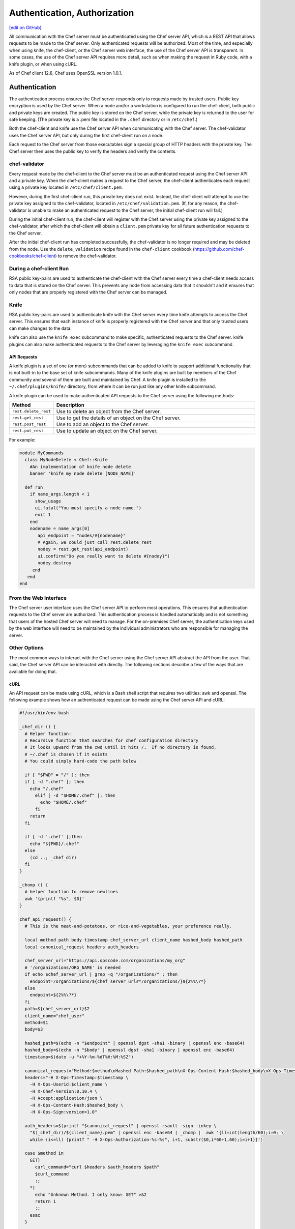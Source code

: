 =====================================================
Authentication, Authorization
=====================================================
`[edit on GitHub] <https://github.com/chef/chef-web-docs/blob/master/chef_master/source/auth.rst>`__

.. tag chef_auth

All communication with the Chef server must be authenticated using the Chef server API, which is a REST API that allows requests to be made to the Chef server. Only authenticated requests will be authorized. Most of the time, and especially when using knife, the chef-client, or the Chef server web interface, the use of the Chef server API is transparent. In some cases, the use of the Chef server API requires more detail, such as when making the request in Ruby code, with a knife plugin, or when using cURL.

As of Chef client 12.8, Chef uses OpenSSL version 1.0.1.

.. end_tag

Authentication
=====================================================
.. tag chef_auth_authentication

The authentication process ensures the Chef server responds only to requests made by trusted users. Public key encryption is used by the Chef server. When a node and/or a workstation is configured to run the chef-client, both public and private keys are created. The public key is stored on the Chef server, while the private key is returned to the user for safe keeping. (The private key is a .pem file located in the ``.chef`` directory or in ``/etc/chef``.)

Both the chef-client and knife use the Chef server API when communicating with the Chef server. The chef-validator uses the Chef server API, but only during the first chef-client run on a node.

Each request to the Chef server from those executables sign a special group of HTTP headers with the private key. The Chef server then uses the public key to verify the headers and verify the contents.

.. end_tag

chef-validator
-----------------------------------------------------
.. tag security_chef_validator

Every request made by the chef-client to the Chef server must be an authenticated request using the Chef server API and a private key. When the chef-client makes a request to the Chef server, the chef-client authenticates each request using a private key located in ``/etc/chef/client.pem``.

.. end_tag

.. tag security_chef_validator_context

However, during the first chef-client run, this private key does not exist. Instead, the chef-client will attempt to use the private key assigned to the chef-validator, located in ``/etc/chef/validation.pem``. (If, for any reason, the chef-validator is unable to make an authenticated request to the Chef server, the initial chef-client run will fail.)

During the initial chef-client run, the chef-client will register with the Chef server using the private key assigned to the chef-validator, after which the chef-client will obtain a ``client.pem`` private key for all future authentication requests to the Chef server.

After the initial chef-client run has completed successfully, the chef-validator is no longer required and may be deleted from the node. Use the ``delete_validation`` recipe found in the ``chef-client`` cookbook (https://github.com/chef-cookbooks/chef-client) to remove the chef-validator.

.. end_tag

During a chef-client Run
-----------------------------------------------------
.. tag security_key_pairs_chef_client

RSA public key-pairs are used to authenticate the chef-client with the Chef server every time a chef-client needs access to data that is stored on the Chef server. This prevents any node from accessing data that it shouldn't and it ensures that only nodes that are properly registered with the Chef server can be managed.

.. end_tag

Knife
-----------------------------------------------------
.. tag security_key_pairs_knife

RSA public key-pairs are used to authenticate knife with the Chef server every time knife attempts to access the Chef server. This ensures that each instance of knife is properly registered with the Chef server and that only trusted users can make changes to the data.

.. end_tag

knife can also use the ``knife exec`` subcommand to make specific, authenticated requests to the Chef server. knife plugins can also make authenticated requests to the Chef server by leveraging the ``knife exec`` subcommand.

API Requests
+++++++++++++++++++++++++++++++++++++++++++++++++++++
.. tag plugin_knife_summary

A knife plugin is a set of one (or more) subcommands that can be added to knife to support additional functionality that is not built-in to the base set of knife subcommands. Many of the knife plugins are built by members of the Chef community and several of them are built and maintained by Chef. A knife plugin is installed to the ``~/.chef/plugins/knife/`` directory, from where it can be run just like any other knife subcommand.

.. end_tag

.. tag plugin_knife_using_authenticated_requests

A knife plugin can be used to make authenticated API requests to the Chef server using the following methods:

.. list-table::
   :widths: 60 420
   :header-rows: 1

   * - Method
     - Description
   * - ``rest.delete_rest``
     - Use to delete an object from the Chef server.
   * - ``rest.get_rest``
     - Use to get the details of an object on the Chef server.
   * - ``rest.post_rest``
     - Use to add an object to the Chef server.
   * - ``rest.put_rest``
     - Use to update an object on the Chef server.

For example:

.. code-block:: ruby

   module MyCommands
     class MyNodeDelete < Chef::Knife
       #An implementation of knife node delete
       banner 'knife my node delete [NODE_NAME]'

     def run
       if name_args.length < 1
         show_usage
         ui.fatal("You must specify a node name.")
         exit 1
       end
       nodename = name_args[0]
          api_endpoint = "nodes/#{nodename}"
          # Again, we could just call rest.delete_rest
          nodey = rest.get_rest(api_endpoint)
          ui.confirm("Do you really want to delete #{nodey}")
          nodey.destroy
        end
      end
   end

.. end_tag

From the Web Interface
-----------------------------------------------------
The Chef server user interface uses the Chef server API to perform most operations. This ensures that authentication requests to the Chef server are authorized. This authentication process is handled automatically and is not something that users of the hosted Chef server will need to manage. For the on-premises Chef server, the authentication keys used by the web interface will need to be maintained by the individual administrators who are responsible for managing the server.

Other Options
-----------------------------------------------------
The most common ways to interact with the Chef server using the Chef server API abstract the API from the user. That said, the Chef server API can be interacted with directly. The following sections describe a few of the ways that are available for doing that.

cURL
+++++++++++++++++++++++++++++++++++++++++++++++++++++
An API request can be made using cURL, which is a Bash shell script that requires two utilities: awk and openssl. The following example shows how an authenticated request can be made using the Chef server API and cURL:

.. code-block:: bash

   #!/usr/bin/env bash

   _chef_dir () {
     # Helper function:
     # Recursive function that searches for chef configuration directory
     # It looks upward from the cwd until it hits /.  If no directory is found,
     # ~/.chef is chosen if it exists
     # You could simply hard-code the path below

     if [ "$PWD" = "/" ]; then
     if [ -d ".chef" ]; then
       echo "/.chef"
         elif [ -d "$HOME/.chef" ]; then
           echo "$HOME/.chef"
         fi
       return
     fi

     if [ -d '.chef' ];then
       echo "${PWD}/.chef"
     else
       (cd ..; _chef_dir)
     fi
   }

   _chomp () {
     # helper function to remove newlines
     awk '{printf "%s", $0}'
   }

   chef_api_request() {
     # This is the meat-and-potatoes, or rice-and-vegetables, your preference really.

     local method path body timestamp chef_server_url client_name hashed_body hashed_path
     local canonical_request headers auth_headers

     chef_server_url="https://api.opscode.com/organizations/my_org"
     # '/organizations/ORG_NAME' is needed
     if echo $chef_server_url | grep -q "/organizations/" ; then
       endpoint=/organizations/${chef_server_url#*/organizations/}${2%%\?*}
     else
       endpoint=${2%%\?*}
     fi
     path=${chef_server_url}$2
     client_name="chef_user"
     method=$1
     body=$3

     hashed_path=$(echo -n "$endpoint" | openssl dgst -sha1 -binary | openssl enc -base64)
     hashed_body=$(echo -n "$body" | openssl dgst -sha1 -binary | openssl enc -base64)
     timestamp=$(date -u "+%Y-%m-%dT%H:%M:%SZ")

     canonical_request="Method:$method\nHashed Path:$hashed_path\nX-Ops-Content-Hash:$hashed_body\nX-Ops-Timestamp:$timestamp\nX-Ops-UserId:$client_name"
     headers="-H X-Ops-Timestamp:$timestamp \
       -H X-Ops-Userid:$client_name \
       -H X-Chef-Version:0.10.4 \
       -H Accept:application/json \
       -H X-Ops-Content-Hash:$hashed_body \
       -H X-Ops-Sign:version=1.0"

     auth_headers=$(printf "$canonical_request" | openssl rsautl -sign -inkey \
       "$(_chef_dir)/${client_name}.pem" | openssl enc -base64 | _chomp |  awk '{ll=int(length/60);i=0; \
       while (i<=ll) {printf " -H X-Ops-Authorization-%s:%s", i+1, substr($0,i*60+1,60);i=i+1}}')

     case $method in
       GET)
         curl_command="curl $headers $auth_headers $path"
         $curl_command
         ;;
       *)
         echo "Unknown Method. I only know: GET" >&2
         return 1
         ;;
       esac
     }

    chef_api_request "$@"

After saving this shell script to a file named ``chef_api_request``, use it similar to the following:

.. code-block:: bash

   $ bash chef_api_request GET "/clients"

PyChef
+++++++++++++++++++++++++++++++++++++++++++++++++++++
An API request can be made using PyChef, which is a Python library that meets the ``Mixlib::Authentication`` requirements so that it can easily interact with the Chef server. The following example shows how an authenticated request can be made using the Chef server API and PyChef:

.. code-block:: python

   from chef import autoconfigure, Node

   api = autoconfigure()
   n = Node('web1')
   print n['fqdn']
   n['myapp']['version'] = '1.0'
   n.save()

and the following example shows how to make API calls directly:

.. code-block:: python

   from chef import autoconfigure

   api = autoconfigure()
   print api.api_request('GET', '/clients')

The previous examples assume that the current working directory is such that PyChef can find a valid configuration file in the same manner as the chef-client or knife. For more about PyChef, see: https://github.com/coderanger/pychef.

Ruby
+++++++++++++++++++++++++++++++++++++++++++++++++++++
On a system with the chef-client installed, use Ruby to make an authenticated request to the Chef server:

.. code-block:: ruby

   require 'rubygems'
   require 'chef/config'
   require 'chef/log'
   require 'chef/rest'

   chef_server_url = 'https://chefserver.com'
   client_name = 'clientname'
   signing_key_filename = '/path/to/pem/for/clientname'

   rest = Chef::REST.new(chef_server_url, client_name, signing_key_filename)
   puts rest.get_rest('/clients')

or:

.. code-block:: ruby

   require 'rubygems'
   require 'mixlib/cli'
   require 'chef'
   require 'chef/node'
   require 'chef/mixin/xml_escape'
   require 'json'

   config_file = 'c:/chef/client.rb'
   Chef::Config.from_file(config_file)
   Chef::Log.level = Chef::Config[:log_level]

   def Usage()
     puts '/etc/chef/client.rb' # The config file location, e.g. ~/home/.chef/knife.rb etc
     config_file = gets.chomp
     if (!File.exist?(config_file))
       puts 'config_file #{config_file} does not exist. Exiting.\n'
       exit
     end
     STDOUT.puts <<-EOF
       Choose options e.g. 1

       1 Display all nodes per environment
       2 Display all nodes in detail (can be slow if there a large number of nodes)
       9 Exit
     EOF
   end

   def ExecuteUserChoice()
     testoption = gets.chomp
     case testoption
     when '1'
       Execute(method(:DisplayNodesPerEnv))
     when '2'
       Execute(method(:DisplayNodesDetail))
     when '9'
       puts 'exit'
     else
       puts 'Unknown option #{testoption}. Exiting\n'
       exit
     end
   end

   def DisplayNodesPerEnv()
     Chef::Environment.list(false).each do |envr|
       print 'ENVIRONMENT: ', envr[0], '\n'
       Chef::Node.list_by_environment(envr[0], false).each do |node_info|
         print '\tNODE: ', node_info[0], '\n'
         print '\t\tURL: ', node_info[1], '\n'
       end
     end
   end

   def DisplayNodesDetail()
     Chef::Node.list(true).each do |node_array|
       node = node_array[1]
       print '#{node.name}\n'
       print '\t#{node[:fqdn]}\n'
       print '\t#{node[:kernel][:machine]}\n'
       print '\t#{node[:kernel][:os]}\n'
       print '\t#{node[:platform]}\n'
       print '\t#{node[:platform_version]}\n'
       print '\t#{node.chef_environment}\n'
       print '\t#{node.run_list.roles}\n'
     end
   end

   def Execute(option)
     begin
       profilestart = Time.now
       option.call()
       profileend = Time.now
       timeofrun = profileend - profilestart
       print 'Time taken = #{timeofrun}'
     rescue Exception => ex
       print 'Error calling chef API'
       print ex.message
       print ex.backtrace.join('\n')
     end
   end

   Usage()
   ExecuteUserChoice()

Another way Ruby can be used with the Chef server API is to get objects from the Chef server, and then interact with the returned data using Ruby methods. Whenever possible, the Chef server API will return an object of the relevant type. The returned object is then available to be called by other methods. For example, the ``api.get`` method can be used to return a node named ``foobar``, and then ``.destroy`` can be used to delete that node:

.. code-block:: none

   silly_node = api.get('/nodes/foobar')
   silly_node.destroy

Debug Authentication Issues
-----------------------------------------------------
In some cases, the chef-client may receive a 401 response to the authentication request and a 403 response to an authorization request. An authentication error error may look like the following:

.. code-block:: bash

   [Wed, 05 Oct 2011 15:43:34 -0700] INFO: HTTP Request Returned 401
   Unauthorized: Failed to authenticate as node_name. Ensure that your node_name and client key are correct.

To debug authentication problems, determine which chef-client is attempting to authenticate. This is often found in the log messages for that chef-client. Debug logging can be enabled on a chef-client using the following command:

   .. code-block:: bash

      $ chef-client -l debug

   When debug logging is enabled, a log entry will look like the following:

   .. code-block:: bash

      [Wed, 05 Oct 2011 22:05:35 +0000] DEBUG: Signing the request as NODE_NAME

If the authentication request occurs during the initial chef-client run, the issue is most likely with the private key.

If the authentication is happening on the node, there are a number of common causes:

* The ``client.pem`` file is incorrect. This can be fixed by deleting the ``client.pem`` file and re-running the chef-client. When the chef-client re-runs, it will re-attempt to register with the Chef server and generate the correct key.
* A ``node_name`` is different from the one used during the initial chef-client run. This can happen for a number of reasons. For example, if the client.rb file does not specify the correct node name and the host name has recently changed. This issue can be resolved by explicitly setting the node name in the client.rb file or by using the ``-N`` option for the chef-client executable.
* The system clock has drifted from the actual time by more than 15 minutes. This can be fixed by syncing the clock with an Network Time Protocol (NTP) server.

Authorization
=====================================================
The Chef server uses a role-based access control (RBAC) model to ensure that users may only perform authorized actions.

Chef Server
-----------------------------------------------------
.. tag server_rbac

The Chef server uses role-based access control (RBAC) to restrict access to objects---nodes, environments, roles, data bags, cookbooks, and so on. This ensures that only authorized user and/or chef-client requests to the Chef server are allowed. Access to objects on the Chef server is fine-grained, allowing access to be defined by object type, object, group, user, and organization. The Chef server uses permissions to define how a user may interact with an object, after they have been authorized to do so.

.. end_tag

.. tag server_rbac_components

The Chef server uses organizations, groups, and users to define role-based access control:

.. list-table::
   :widths: 100 420
   :header-rows: 1

   * - Feature
     - Description
   * - .. image:: ../../images/icon_server_organization.svg
          :width: 100px
          :align: center

     - An organization is the top-level entity for role-based access control in the Chef server. Each organization contains the default groups (``admins``, ``clients``, and ``users``, plus ``billing_admins`` for the hosted Chef server), at least one user and at least one node (on which the chef-client is installed). The Chef server supports multiple organizations. The Chef server includes a single default organization that is defined during setup. Additional organizations can be created after the initial setup and configuration of the Chef server.
   * - .. image:: ../../images/icon_server_groups.svg
          :width: 100px
          :align: center

     - .. tag server_rbac_groups

       A group is used to define access to object types and objects in the Chef server and also to assign permissions that determine what types of tasks are available to members of that group who are authorized to perform them. Groups are configured per-organization.

       Individual users who are members of a group will inherit the permissions assigned to the group. The Chef server includes the following default groups: ``admins``, ``clients``, and ``users``. For users of the hosted Chef server, an additional default group is provided: ``billing_admins``.

       .. end_tag

   * - .. image:: ../../images/icon_server_users.svg
          :width: 100px
          :align: center

     - A user is any non-administrator human being who will manage data that is uploaded to the Chef server from a workstation or who will log on to the Chef management console web user interface. The Chef server includes a single default user that is defined during setup and is automatically assigned to the ``admins`` group.
   * - .. image:: ../../images/icon_chef_client.svg
          :width: 100px
          :align: center

     - .. tag server_rbac_clients

       A client is an actor that has permission to access the Chef server. A client is most often a node (on which the chef-client runs), but is also a workstation (on which knife runs), or some other machine that is configured to use the Chef server API. Each request to the Chef server that is made by a client uses a private key for authentication that must be authorized by the public key on the Chef server.

       .. end_tag

.. end_tag

.. tag server_rbac_workflow

When a user makes a request to the Chef server using the Chef server API, permission to perform that action is determined by the following process:

#. Check if the user has permission to the object type
#. If no, recursively check if the user is a member of a security group that has permission to that object
#. If yes, allow the user to perform the action

Permissions are managed using the Chef management console add-on in the Chef server web user interface.

.. end_tag

Object Permissions
+++++++++++++++++++++++++++++++++++++++++++++++++++++
.. tag server_rbac_permissions_object

The Chef server includes the following object permissions:

.. list-table::
   :widths: 60 420
   :header-rows: 1

   * - Permission
     - Description
   * - **Delete**
     - Use the **Delete** permission to define which users and groups may delete an object. This permission is required for any user who uses the ``knife [object] delete [object_name]`` argument to interact with objects on the Chef server.
   * - **Grant**
     - Use the **Grant** permission to define which users and groups may configure permissions on an object. This permission is required for any user who configures permissions using the **Administration** tab in the Chef management console.
   * - **Read**
     - Use the **Read** permission to define which users and groups may view the details of an object. This permission is required for any user who uses the ``knife [object] show [object_name]`` argument to interact with objects on the Chef server.
   * - **Update**
     - Use the **Update** permission to define which users and groups may edit the details of an object. This permission is required for any user who uses the ``knife [object] edit [object_name]`` argument to interact with objects on the Chef server and for any chef-client to save node data to the Chef server at the conclusion of a chef-client run.

.. end_tag

Global Permissions
+++++++++++++++++++++++++++++++++++++++++++++++++++++
.. tag server_rbac_permissions_global

The Chef server includes the following global permissions:

.. list-table::
   :widths: 60 420
   :header-rows: 1

   * - Permission
     - Description
   * - **Create**
     - Use the **Create** global permission to define which users and groups may create the following server object types: cookbooks, data bags, environments, nodes, roles, and tags. This permission is required for any user who uses the ``knife [object] create`` argument to interact with objects on the Chef server.
   * - **List**
     - Use the **List** global permission to define which users and groups may view the following server object types: cookbooks, data bags, environments, nodes, roles, and tags. This permission is required for any user who uses the ``knife [object] list`` argument to interact with objects on the Chef server.

These permissions set the default permissions for the following Chef server object types: clients, cookbooks, data bags, environments, groups, nodes, roles, and sandboxes.

.. end_tag

Client Key Permissions
+++++++++++++++++++++++++++++++++++++++++++++++++++++
.. note:: This is only necessary after migrating a client from one Chef server to another. Permissions must be reset for client keys after the migration.

.. tag server_rbac_clients

A client is an actor that has permission to access the Chef server. A client is most often a node (on which the chef-client runs), but is also a workstation (on which knife runs), or some other machine that is configured to use the Chef server API. Each request to the Chef server that is made by a client uses a private key for authentication that must be authorized by the public key on the Chef server.

.. end_tag

.. tag server_rbac_permissions_key

Keys should have ``DELETE``, ``GRANT``, ``READ`` and ``UPDATE`` permissions.

Use the following code to set the correct permissions:

.. code-block:: ruby

   #!/usr/bin/env ruby
   require 'rubygems'
   require 'chef/knife'

   Chef::Config.from_file(File.join(Chef::Knife.chef_config_dir, 'knife.rb'))

   rest = Chef::REST.new(Chef::Config[:chef_server_url])

   Chef::Node.list.each do |node|
     %w{read update delete grant}.each do |perm|
       ace = rest.get("nodes/#{node[0]}/_acl")[perm]
       ace['actors'] << node[0] unless ace['actors'].include?(node[0])
       rest.put("nodes/#{node[0]}/_acl/#{perm}", perm => ace)
       puts "Client \"#{node[0]}\" granted \"#{perm}\" access on node \"#{node[0]}\""
     end
   end

Save it as a Ruby script---``chef_server_permissions.rb``, for example---in the ``.chef/scripts`` directory located in the chef-repo, and then run a knife command similar to:

.. code-block:: bash

   $ knife exec chef_server_permissions.rb

.. end_tag

Default Groups
+++++++++++++++++++++++++++++++++++++++++++++++++++++
The Chef server includes the following default groups:

.. list-table::
   :widths: 60 420
   :header-rows: 1

   * - Group
     - Description
   * - ``admins``
     - The ``admins`` group defines the list of users who have administrative rights to all objects and object types for a single organization.
   * - ``billing_admins``
     - The ``billing_admins`` group defines the list of users who have permission to manage billing information. This permission exists only for the hosted Chef server.
   * - ``clients``
     - The ``clients`` group defines the list of nodes on which a chef-client is installed and under management by Chef. In general, think of this permission as "all of the non-human actors---the chef-client, in nearly every case---that get data from, and/or upload data to, the Chef server". Newly-created chef-client instances are added to this group automatically.
   * - ``public_key_read_access``
     - The ``public_key_read_access`` group defines which users and clients have read permissions to key-related endpoints in the Chef server API.
   * - ``users``
     - The ``users`` group defines the list of users who use knife and the Chef management console to interact with objects and object types. In general, think of this permission as "all of the non-admin human actors who work with data that is uploaded to and/or downloaded from the Chef server".

Multiple Organizations
+++++++++++++++++++++++++++++++++++++++++++++++++++++
.. tag server_rbac_orgs_multi

A single instance of the Chef server can support many organizations. Each organization has a unique set of groups and users. Each organization manages a unique set of nodes, on which a chef-client is installed and configured so that it may interact with a single organization on the Chef server.

.. image:: ../../images/server_rbac_orgs_groups_and_users.png

A user may belong to multiple organizations under the following conditions:

* Role-based access control is configured per-organization
* For a single user to interact with the Chef server using knife from the same chef-repo, that user may need to edit their knife.rb file prior to that interaction

.. end_tag

.. tag server_rbac_orgs_multi_use

Using multiple organizations within the Chef server ensures that the same toolset, coding patterns and practices, physical hardware, and product support effort is being applied across the entire company, even when:

* Multiple product groups must be supported---each product group can have its own security requirements, schedule, and goals
* Updates occur on different schedules---the nodes in one organization are managed completely independently from the nodes in another
* Individual teams have competing needs for object and object types---data bags, environments, roles, and cookbooks are unique to each organization, even if they share the same name

.. end_tag

Many Users, Same Repo
^^^^^^^^^^^^^^^^^^^^^^^^^^^^^^^^^^^^^^^^^^^^^^^^^^^^^
.. tag chef_repo_many_users_same_repo

It is possible for multiple users to access the Chef server using the same knife.rb file. (A user can even access multiple organizations if, for example, each instance of the chef-repo contained the same copy of the knife.rb file.) This can be done by adding the knife.rb file to the chef-repo, and then using environment variables to handle the user-specific credential details and/or sensitive values. For example:

.. code-block:: none

   current_dir = File.dirname(__FILE__)
     user = ENV['OPSCODE_USER'] || ENV['USER']
     node_name                user
     client_key               "#{ENV['HOME']}/chef-repo/.chef/#{user}.pem"
     validation_client_name   "#{ENV['ORGNAME']}-validator"
     validation_key           "#{ENV['HOME']}/chef-repo/.chef/#{ENV['ORGNAME']}-validator.pem"
     chef_server_url          "https://api.opscode.com/organizations/#{ENV['ORGNAME']}"
     syntax_check_cache_path  "#{ENV['HOME']}/chef-repo/.chef/syntax_check_cache"
     cookbook_path            ["#{current_dir}/../cookbooks"]
     cookbook_copyright       "Your Company, Inc."
     cookbook_license         "apachev2"
     cookbook_email           "cookbooks@yourcompany.com"

     # Amazon AWS
     knife[:aws_access_key_id] = ENV['AWS_ACCESS_KEY_ID']
     knife[:aws_secret_access_key] = ENV['AWS_SECRET_ACCESS_KEY']

     # Rackspace Cloud
     knife[:rackspace_api_username] = ENV['RACKSPACE_USERNAME']
     knife[:rackspace_api_key] = ENV['RACKSPACE_API_KEY']

.. end_tag

Chef server API
=====================================================
.. tag api_chef_server_summary

The Chef server API is a REST API that provides access to objects on the Chef server, including nodes, environments, roles, cookbooks (and cookbook versions), and to manage an API client list and the associated RSA public key-pairs.

.. end_tag

Authentication Headers
-----------------------------------------------------
.. tag api_chef_server_headers

Authentication to the Chef server occurs when a specific set of HTTP headers are signed using a private key that is associated with the machine from which the request is made. The request is authorized if the Chef server can verify the signature using the public key. Only authorized actions are allowed.

.. note:: Most authentication requests made to the Chef server are abstracted from the user. Such as when using knife or the Chef server user interface. In some cases, such as when using the ``knife exec`` subcommand, the authentication requests need to be made more explicitly, but still in a way that does not require authentication headers. In a few cases, such as when using arbitrary Ruby code or cURL, it may be necessary to include the full authentication header as part of the request to the Chef server.

.. end_tag

Header Format
+++++++++++++++++++++++++++++++++++++++++++++++++++++
.. tag api_chef_server_headers_format

All hashing is done using SHA-1 and encoded in Base64. Base64 encoding should have line breaks every 60 characters. Each canonical header should be encoded in the following format:

.. code-block:: none

   Method:HTTP_METHOD
   Hashed Path:HASHED_PATH
   X-Ops-Content-Hash:HASHED_BODY
   X-Ops-Timestamp:TIME
   X-Ops-UserId:USERID

where:

* ``HTTP_METHOD`` is the method used in the API request (``GET``, ``POST``, and so on)
* ``HASHED_PATH`` is the path of the request: ``/organizations/NAME/name_of_endpoint``. The ``HASHED_PATH`` must be hashed using SHA-1 and encoded using Base64, must not have repeated forward slashes (``/``), must not end in a forward slash (unless the path is ``/``), and must not include a query string.
* The private key must be an RSA key in the SSL .pem file format. This signature is then broken into character strings (of not more than 60 characters per line) and placed in the header.

The Chef server decrypts this header and ensures its content matches the content of the non-encrypted headers that were in the request. The timestamp of the message is checked to ensure the request was received within a reasonable amount of time. One approach generating the signed headers is to use `mixlib-authentication <https://github.com/chef/mixlib-authentication>`_, which is a class-based header signing authentication object similar to the one used by the chef-client.

.. end_tag

Required Headers
+++++++++++++++++++++++++++++++++++++++++++++++++++++
The following authentication headers are required:

.. list-table::
   :widths: 130 400
   :header-rows: 1

   * - Feature
     - Description
   * - ``Accept``
     - .. tag api_chef_server_headers_accept

       The format in which response data from the Chef server is provided. This header must be set to ``application/json``.

       .. end_tag

   * - ``Host``
     - .. tag api_chef_server_headers_host

       The host name (and port number) to which a request is sent. (Port number ``80`` does not need to be specified.) For example: ``api.opscode.com`` (which is the same as ``api.opscode.com:80``) or ``api.opscode.com:443``.

       .. end_tag

   * - ``X-Chef-Version``
     - .. tag api_chef_server_headers_x_chef_version

       The version of the chef-client executable from which a request is made. This header ensures that responses are in the correct format. For example: ``12.0.2`` or ``11.16.x``.

       .. end_tag

   * - ``X-Ops-Authorization-N``
     - .. tag api_chef_server_headers_x_ops_authorization

       One (or more) 60 character segments that comprise the canonical header. A canonical header is signed with the private key used by the client machine from which the request is sent, and is also encoded using Base64. If more than one segment is required, each should be named sequentially, e.g. ``X-Ops-Authorization-1``, ``X-Ops-Authorization-2``, ``X-Ops-Authorization-N``, where ``N`` represents the integer used by the last header that is part of the request.

       .. end_tag

   * - ``X-Ops-Content-Hash``
     - .. tag api_chef_server_headers_x_ops_content_hash

       The body of the request. The body should be hashed using SHA-1 and encoded using Base64. All hashing is done using SHA-1 and encoded in Base64. Base64 encoding should have line breaks every 60 characters.

       .. end_tag

   * - ``X-Ops-Sign``
     - .. tag api_chef_server_headers_x_ops_sign

       Set this header to the following value: ``version=1.0``.

       .. end_tag

   * - ``X-Ops-Timestamp``
     - .. tag api_chef_server_headers_x_ops_timestamp

       The timestamp, in ISO-8601 format and with UTC indicated by a trailing ``Z`` and separated by the character ``T``. For example: ``2013-03-10T14:14:44Z``.

       .. end_tag

   * - ``X-Ops-UserId``
     - .. tag api_chef_server_headers_x_ops_userid

       The name of the API client whose private key will be used to create the authorization header.

       .. end_tag

Example
+++++++++++++++++++++++++++++++++++++++++++++++++++++
.. tag api_chef_server_headers_example

The following example shows an authentication request:

.. code-block:: none

   GET /organizations/NAME/nodes HTTP/1.1
     Accept: application/json
     Accept-Encoding: gzip;q=1.0,deflate;q=0.6,identity;q=0.3
     X-Ops-Sign: algorithm=sha1;version=1.0;
     X-Ops-Userid: user_id
     X-Ops-Timestamp: 2014-12-12T17:13:28Z
     X-Ops-Content-Hash: 2jmj7l5rfasfgSw0ygaVb/vlWAghYkK/YBwk=
     X-Ops-Authorization-1: BE3NnBritishaf3ifuwLSPCCYasdfXaRN5oZb4c6hbW0aefI
     X-Ops-Authorization-2: sL4j1qtEZzi/2WeF67UuytdsdfgbOc5CjgECQwqrym9gCUON
     X-Ops-Authorization-3: yf0p7PrLRCNasdfaHhQ2LWSea+kTcu0dkasdfvaTghfCDC57
     X-Ops-Authorization-4: 155i+ZlthfasfasdffukusbIUGBKUYFjhbvcds3k0i0gqs+V
     X-Ops-Authorization-5: /sLcR7JjQky7sdafIHNfsBQrISktNPower1236hbFIayFBx3
     X-Ops-Authorization-6: nodilAGMb166@haC/fttwlWQ2N1LasdqqGomRedtyhSqXA==
     Host: api.opscode.com:443
     X-Ops-Server-API-Info: 1
     X-Chef-Version: 12.0.2
     User-Agent: Chef Knife/12.0.2 (ruby-2.1.1-p320; ohai-8.0.0; x86_64-darwin12.0.2; +http://chef.io)

.. end_tag

Endpoints
-----------------------------------------------------
.. tag api_chef_server_endpoints

Each organization-specific authentication request must include ``/organizations/NAME`` as part of the name for the endpoint. For example, the full endpoint for getting a list of roles:

.. code-block:: none

   GET /organizations/NAME/roles

where ``ORG_NAME`` is the name of the organization.

.. end_tag

For more information about the Chef server API endpoints see :doc:`api_chef_server`.
